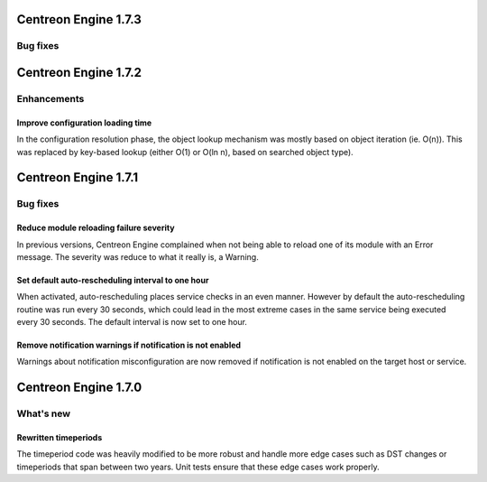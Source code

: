 =====================
Centreon Engine 1.7.3
=====================

*********
Bug fixes
*********

=====================
Centreon Engine 1.7.2
=====================

************
Enhancements
************

Improve configuration loading time
==================================

In the configuration resolution phase, the object lookup mechanism was
mostly based on object iteration (ie. O(n)). This was replaced by
key-based lookup (either O(1) or O(ln n), based on searched object
type).

=====================
Centreon Engine 1.7.1
=====================

*********
Bug fixes
*********

Reduce module reloading failure severity
========================================

In previous versions, Centreon Engine complained when not being able to
reload one of its module with an Error message. The severity was reduce
to what it really is, a Warning.

Set default auto-rescheduling interval to one hour
==================================================

When activated, auto-rescheduling places service checks in an even
manner. However by default the auto-rescheduling routine was run every
30 seconds, which could lead in the most extreme cases in the same
service being executed every 30 seconds. The default interval is now set
to one hour.

Remove notification warnings if notification is not enabled
===========================================================

Warnings about notification misconfiguration are now removed if
notification is not enabled on the target host or service.

=====================
Centreon Engine 1.7.0
=====================

**********
What's new
**********

Rewritten timeperiods
=====================

The timeperiod code was heavily modified to be more robust and handle
more edge cases such as DST changes or timeperiods that span between
two years. Unit tests ensure that these edge cases work properly.
